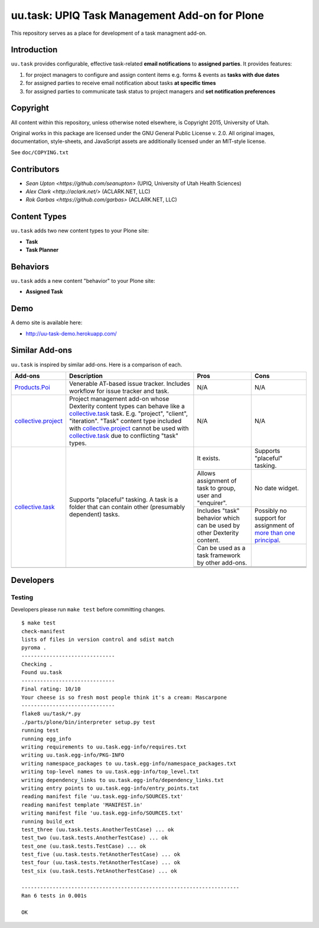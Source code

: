 uu.task: UPIQ Task Management Add-on for Plone
==============================================

This repository serves as a place for development of a task managment add-on.

Introduction
------------

``uu.task`` provides configurable, effective task-related **email notifications** to **assigned parties**. It provides features:

1. for project managers to configure and assign content items e.g. forms & events as **tasks with due dates**
#. for assigned parties to receive email notification about tasks **at specific times**
#. for assigned parties to communicate task status to project managers and **set notification preferences**

Copyright
---------

All content within this repository, unless otherwise noted elsewhere, is
Copyright 2015, University of Utah.  

Original works in this package are licensed under the GNU General Public
License v. 2.0. All original images, documentation, style-sheets, and 
JavaScript assets are additionally licensed under an MIT-style license.

See ``doc/COPYING.txt``

Contributors
------------

* `Sean Upton <https://github.com/seanupton>` (UPIQ, University of Utah Health Sciences)
* `Alex Clark <http://aclark.net/>` (ACLARK.NET, LLC)
* `Rok Garbas <https://github.com/garbas>` (ACLARK.NET, LLC)

Content Types
-------------

``uu.task`` adds two new content types to your Plone site:

- **Task**
- **Task Planner**

.. image:: screenshot.png

Behaviors
---------

``uu.task`` adds a new content "behavior" to your Plone site:

- **Assigned Task**

Demo
----

A demo site is available here:

- http://uu-task-demo.herokuapp.com/


Similar Add-ons
---------------

``uu.task`` is inspired by similar add-ons. Here is a comparison of each.

+--------------------------------------+---------------------------------------+---------------------------------------+---------------------------------------+
|                                      |                                       |                                       |                                       |
|                                      |                                       |                                       |                                       |
| **Add-ons**                          |  **Description**                      |  **Pros**                             |  **Cons**                             |
|                                      |                                       |                                       |                                       |
|                                      |                                       |                                       |                                       |
+--------------------------------------+---------------------------------------+---------------------------------------+---------------------------------------+
|                                      |                                       |                                       |                                       |
|                                      |                                       |                                       |                                       |
| Products.Poi_                        | Venerable AT-based issue tracker.     | N/A                                   | N/A                                   |
|                                      | Includes workflow for issue tracker   |                                       |                                       |
|                                      | and task.                             |                                       |                                       |
|                                      |                                       |                                       |                                       |
|                                      |                                       |                                       |                                       |
|                                      |                                       |                                       |                                       |
|                                      |                                       |                                       |                                       |
+--------------------------------------+---------------------------------------+---------------------------------------+---------------------------------------+
|                                      |                                       |                                       |                                       |
|                                      |                                       |                                       |                                       |
| collective.project_                  | Project management add-on whose       | N/A                                   | N/A                                   |
|                                      | Dexterity content types can behave    |                                       |                                       |
|                                      | like a collective.task_ task. E.g.    |                                       |                                       |
|                                      | "project", "client", "iteration".     |                                       |                                       |
|                                      | "Task" content                        |                                       |                                       |
|                                      | type included with                    |                                       |                                       |
|                                      | `collective.project`_ cannot be used  |                                       |                                       |
|                                      | with collective.task_                 |                                       |                                       |
|                                      | due to conflicting                    |                                       |                                       |
|                                      | "task" types.                         |                                       |                                       |
|                                      |                                       |                                       |                                       |
|                                      |                                       |                                       |                                       |
|                                      |                                       |                                       |                                       |
|                                      |                                       |                                       |                                       |
+--------------------------------------+---------------------------------------+---------------------------------------+---------------------------------------+
|                                      |                                       | It exists.                            | Supports "placeful" tasking.          |
|                                      |                                       |                                       |                                       |
| collective.task_                     | Supports "placeful" tasking. A task is+---------------------------------------+---------------------------------------+
|                                      | a folder that can contain other       | Allows assignment of task to group,   | No date widget.                       |
|                                      | (presumably dependent) tasks.         | user and "enquirer".                  |                                       |
|                                      |                                       +---------------------------------------+---------------------------------------+
|                                      |                                       | Includes "task" behavior which can    | Possibly no support for assignment of |
|                                      |                                       | be used by other Dexterity content.   | `more than one principal`_.           |
|                                      |                                       +---------------------------------------+---------------------------------------+
|                                      |                                       | Can be used as a task framework       |                                       |
|                                      |                                       | by other add-ons.                     |                                       |
|                                      |                                       +---------------------------------------+---------------------------------------+
|                                      |                                       |                                       |                                       |
|                                      |                                       |                                       |                                       |
|                                      |                                       +---------------------------------------+---------------------------------------+
|                                      |                                       |                                       |                                       |
|                                      |                                       |                                       |                                       |
+--------------------------------------+---------------------------------------+---------------------------------------+---------------------------------------+
|                                      |                                       |                                       |                                       |
|                                      |                                       |                                       |                                       |
|                                      |                                       |                                       |                                       |
|                                      |                                       |                                       |                                       |
|                                      |                                       |                                       |                                       |
+--------------------------------------+---------------------------------------+---------------------------------------+---------------------------------------+

.. _`Products.Poi`: https://github.com/collective/Products.Poi
.. _`collective.project`: https://github.com/collective/collective.project
.. _`collective.task`: https://github.com/collective/collective.task
.. _`more than one principal`: https://github.com/upiq/uu.task/issues/3

Developers
----------

Testing
~~~~~~~

Developers please run ``make test`` before committing changes.

::

    $ make test
    check-manifest
    lists of files in version control and sdist match
    pyroma .
    ------------------------------
    Checking .
    Found uu.task
    ------------------------------
    Final rating: 10/10
    Your cheese is so fresh most people think it's a cream: Mascarpone
    ------------------------------
    flake8 uu/task/*.py
    ./parts/plone/bin/interpreter setup.py test
    running test
    running egg_info
    writing requirements to uu.task.egg-info/requires.txt
    writing uu.task.egg-info/PKG-INFO
    writing namespace_packages to uu.task.egg-info/namespace_packages.txt
    writing top-level names to uu.task.egg-info/top_level.txt
    writing dependency_links to uu.task.egg-info/dependency_links.txt
    writing entry points to uu.task.egg-info/entry_points.txt
    reading manifest file 'uu.task.egg-info/SOURCES.txt'
    reading manifest template 'MANIFEST.in'
    writing manifest file 'uu.task.egg-info/SOURCES.txt'
    running build_ext
    test_three (uu.task.tests.AnotherTestCase) ... ok
    test_two (uu.task.tests.AnotherTestCase) ... ok
    test_one (uu.task.tests.TestCase) ... ok
    test_five (uu.task.tests.YetAnotherTestCase) ... ok
    test_four (uu.task.tests.YetAnotherTestCase) ... ok
    test_six (uu.task.tests.YetAnotherTestCase) ... ok

    ----------------------------------------------------------------------
    Ran 6 tests in 0.001s

    OK
